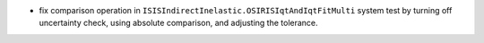 - fix comparison operation in ``ISISIndirectInelastic.OSIRISIqtAndIqtFitMulti`` system test by turning off uncertainty check, using absolute comparison, and adjusting the tolerance.